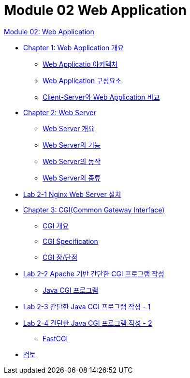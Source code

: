 = Module 02 Web Application

link:./contents/01_web_application.adoc[Module 02: Web Application]

* link:./contents/02_overview_web_application.adoc[Chapter 1: Web Application 개요]
** link:./contents/03_web_application_architecture.adoc[Web Applicatio 아키텍처]
** link:./contents/04_web_application_components.adoc[Web Application 구성요소]
** link:./contents/05_cs_vs_web.adoc[Client-Server와 Web Application 비교]
* link:./contents/06_web_server.adoc[Chapter 2: Web Server]
** link:./contents/07_overview_web_server.adoc[Web Server 개요]
** link:./contents/08_web_server_functions.adoc[Web Server의 기능]
** link:./contents/09_web_server_operation.adoc[Web Server의 동작]
** link:./contents/10_types_web_server.adoc[Web Server의 종류]
* link:./contents/11_lab2-1.adoc[Lab 2-1 Nginx Web Server 설치]
* link:./contents/12_cgi.adoc[Chapter 3: CGI(Common Gateway Interface)]
** link:./contents/13_overview_cgi.adoc[CGI 개요]
** link:./contents/14_cgi_spec.adoc[CGI Specification]
** link:./contents/15_cgi_pros_cons.adoc[CGI 장/단점]
* link:./contents/16_lab2-2.adoc[Lab 2-2 Apache 기반 간단한 CGI 프로그램 작성]
** link:./contents/17_java_cgi_program.adoc[Java CGI 프로그램]
* link:./contents/18_lab2-3.adoc[Lab 2-3 간단한 Java CGI 프로그램 작성 - 1]
* link:./contents/19_lab2-4.adoc[Lab 2-4 간단한 Java CGI 프로그램 작성 - 2]
** link:./contents/20_fast_cgi.adoc[FastCGI]
* link:./contents/21_review.adoc[검토]


